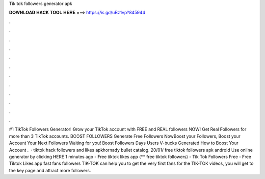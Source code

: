 Tik tok followers generator apk

𝐃𝐎𝐖𝐍𝐋𝐎𝐀𝐃 𝐇𝐀𝐂𝐊 𝐓𝐎𝐎𝐋 𝐇𝐄𝐑𝐄 ===> https://is.gd/uBz1vp?845944

.

.

.

.

.

.

.

.

.

.

.

.

#1 TikTok Followers Generator! Grow your TikTok account with FREE and REAL followers NOW! Get Real Followers for more than 3 TikTok accounts. BOOST FOLLOWERS Generate Free Followers NowBoost your Followers, Boost your Account Your Next Followers Waiting for you! Boost Followers Days Users V-bucks Generated How to Boost Your Account .  · tiktok hack followers and likes apkhornady bullet catalog. 20/01/ free tiktok followers apk android Use online generator by clicking HERE  1 minutes ago - Free tiktok likes app (** free tiktok followers) - Tik Tok Followers Free - Free Tiktok Likes app fast fans followers TIK-TOK can help you to get the very first fans for the TIK-TOK videos, you will get to the key page and attract more followers.